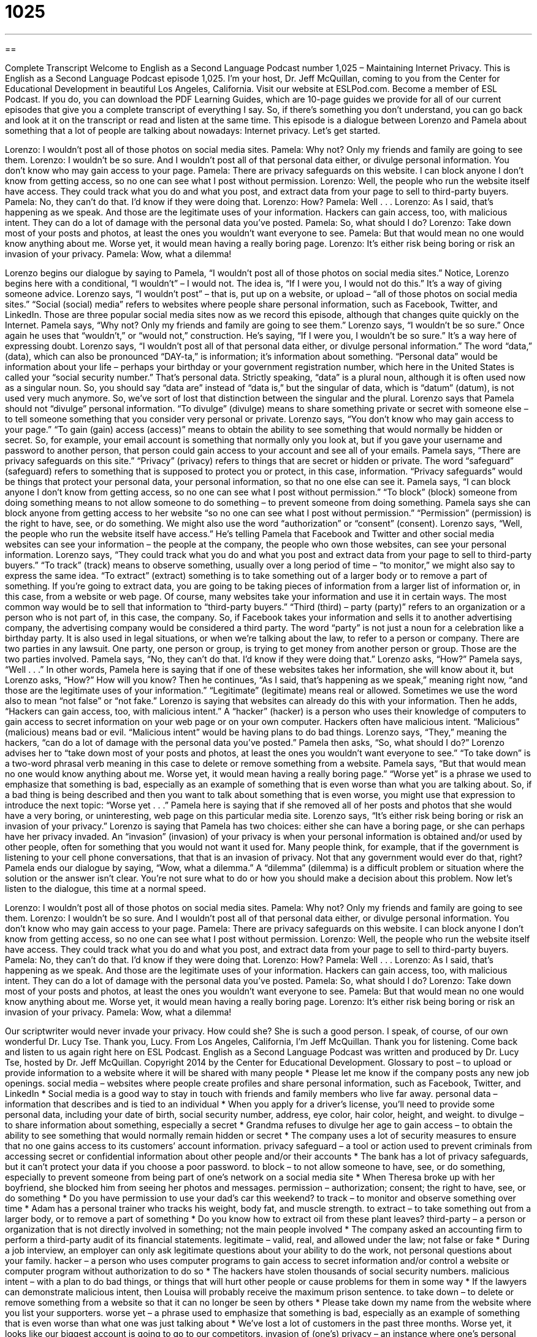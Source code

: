 = 1025
:toc: left
:toclevels: 3
:sectnums:
:stylesheet: ../../../myAdocCss.css

'''

== 

Complete Transcript
Welcome to English as a Second Language Podcast number 1,025 – Maintaining Internet Privacy.
This is English as a Second Language Podcast episode 1,025. I’m your host, Dr. Jeff McQuillan, coming to you from the Center for Educational Development in beautiful Los Angeles, California.
Visit our website at ESLPod.com. Become a member of ESL Podcast. If you do, you can download the PDF Learning Guides, which are 10-page guides we provide for all of our current episodes that give you a complete transcript of everything I say. So, if there’s something you don’t understand, you can go back and look at it on the transcript or read and listen at the same time.
This episode is a dialogue between Lorenzo and Pamela about something that a lot of people are talking about nowadays: Internet privacy. Let’s get started.
[start of dialogue]
Lorenzo: I wouldn’t post all of those photos on social media sites.
Pamela: Why not? Only my friends and family are going to see them.
Lorenzo: I wouldn’t be so sure. And I wouldn’t post all of that personal data either, or divulge personal information. You don’t know who may gain access to your page.
Pamela: There are privacy safeguards on this website. I can block anyone I don’t know from getting access, so no one can see what I post without permission.
Lorenzo: Well, the people who run the website itself have access. They could track what you do and what you post, and extract data from your page to sell to third-party buyers.
Pamela: No, they can’t do that. I’d know if they were doing that.
Lorenzo: How?
Pamela: Well . . .
Lorenzo: As I said, that’s happening as we speak. And those are the legitimate uses of your information. Hackers can gain access, too, with malicious intent. They can do a lot of damage with the personal data you’ve posted.
Pamela: So, what should I do?
Lorenzo: Take down most of your posts and photos, at least the ones you wouldn’t want everyone to see.
Pamela: But that would mean no one would know anything about me. Worse yet, it would mean having a really boring page.
Lorenzo: It’s either risk being boring or risk an invasion of your privacy.
Pamela: Wow, what a dilemma!
[end of dialogue]
Lorenzo begins our dialogue by saying to Pamela, “I wouldn’t post all of those photos on social media sites.” Notice, Lorenzo begins here with a conditional, “I wouldn’t” – I would not. The idea is, “If I were you, I would not do this.” It’s a way of giving someone advice. Lorenzo says, “I wouldn’t post” – that is, put up on a website, or upload – “all of those photos on social media sites.”
“Social (social) media” refers to websites where people share personal information, such as Facebook, Twitter, and LinkedIn. Those are three popular social media sites now as we record this episode, although that changes quite quickly on the Internet. Pamela says, “Why not? Only my friends and family are going to see them.” Lorenzo says, “I wouldn’t be so sure.” Once again he uses that “wouldn’t,” or “would not,” construction. He’s saying, “If I were you, I wouldn’t be so sure.” It’s a way here of expressing doubt.
Lorenzo says, “I wouldn’t post all of that personal data either, or divulge personal information.” The word “data,” (data), which can also be pronounced “DAY-ta,” is information; it’s information about something. “Personal data” would be information about your life – perhaps your birthday or your government registration number, which here in the United States is called your “social security number.” That’s personal data.
Strictly speaking, “data” is a plural noun, although it is often used now as a singular noun. So, you should say “data are” instead of “data is,” but the singular of data, which is “datum” (datum), is not used very much anymore. So, we’ve sort of lost that distinction between the singular and the plural. Lorenzo says that Pamela should not “divulge” personal information. “To divulge” (divulge) means to share something private or secret with someone else – to tell someone something that you consider very personal or private.
Lorenzo says, “You don’t know who may gain access to your page.” “To gain (gain) access (access)” means to obtain the ability to see something that would normally be hidden or secret. So, for example, your email account is something that normally only you look at, but if you gave your username and password to another person, that person could gain access to your account and see all of your emails.
Pamela says, “There are privacy safeguards on this site.” “Privacy” (privacy) refers to things that are secret or hidden or private. The word “safeguard” (safeguard) refers to something that is supposed to protect you or protect, in this case, information. “Privacy safeguards” would be things that protect your personal data, your personal information, so that no one else can see it.
Pamela says, “I can block anyone I don’t know from getting access, so no one can see what I post without permission.” “To block” (block) someone from doing something means to not allow someone to do something – to prevent someone from doing something. Pamela says she can block anyone from getting access to her website “so no one can see what I post without permission.” “Permission” (permission) is the right to have, see, or do something. We might also use the word “authorization” or “consent” (consent).
Lorenzo says, “Well, the people who run the website itself have access.” He’s telling Pamela that Facebook and Twitter and other social media websites can see your information – the people at the company, the people who own those websites, can see your personal information. Lorenzo says, “They could track what you do and what you post and extract data from your page to sell to third-party buyers.” “To track” (track) means to observe something, usually over a long period of time – “to monitor,” we might also say to express the same idea.
“To extract” (extract) something is to take something out of a larger body or to remove a part of something. If you’re going to extract data, you are going to be taking pieces of information from a larger list of information or, in this case, from a website or web page. Of course, many websites take your information and use it in certain ways. The most common way would be to sell that information to “third-party buyers.” “Third (third) – party (party)” refers to an organization or a person who is not part of, in this case, the company.
So, if Facebook takes your information and sells it to another advertising company, the advertising company would be considered a third party. The word “party” is not just a noun for a celebration like a birthday party. It is also used in legal situations, or when we’re talking about the law, to refer to a person or company. There are two parties in any lawsuit. One party, one person or group, is trying to get money from another person or group. Those are the two parties involved.
Pamela says, “No, they can’t do that. I’d know if they were doing that.” Lorenzo asks, “How?” Pamela says, “Well . . .” In other words, Pamela here is saying that if one of these websites takes her information, she will know about it, but Lorenzo asks, “How?” How will you know? Then he continues, “As I said, that’s happening as we speak,” meaning right now, “and those are the legitimate uses of your information.” “Legitimate” (legitimate) means real or allowed. Sometimes we use the word also to mean “not false” or “not fake.”
Lorenzo is saying that websites can already do this with your information. Then he adds, “Hackers can gain access, too, with malicious intent.” A “hacker” (hacker) is a person who uses their knowledge of computers to gain access to secret information on your web page or on your own computer. Hackers often have malicious intent. “Malicious” (malicious) means bad or evil. “Malicious intent” would be having plans to do bad things.
Lorenzo says, “They,” meaning the hackers, “can do a lot of damage with the personal data you’ve posted.” Pamela then asks, “So, what should I do?” Lorenzo advises her to “take down most of your posts and photos, at least the ones you wouldn’t want everyone to see.” “To take down” is a two-word phrasal verb meaning in this case to delete or remove something from a website.
Pamela says, “But that would mean no one would know anything about me. Worse yet, it would mean having a really boring page.” “Worse yet” is a phrase we used to emphasize that something is bad, especially as an example of something that is even worse than what you are talking about. So, if a bad thing is being described and then you want to talk about something that is even worse, you might use that expression to introduce the next topic: “Worse yet . . .”
Pamela here is saying that if she removed all of her posts and photos that she would have a very boring, or uninteresting, web page on this particular media site. Lorenzo says, “It’s either risk being boring or risk an invasion of your privacy.” Lorenzo is saying that Pamela has two choices: either she can have a boring page, or she can perhaps have her privacy invaded.
An “invasion” (invasion) of your privacy is when your personal information is obtained and/or used by other people, often for something that you would not want it used for. Many people think, for example, that if the government is listening to your cell phone conversations, that that is an invasion of privacy. Not that any government would ever do that, right?
Pamela ends our dialogue by saying, “Wow, what a dilemma.” A “dilemma” (dilemma) is a difficult problem or situation where the solution or the answer isn’t clear. You’re not sure what to do or how you should make a decision about this problem.
Now let’s listen to the dialogue, this time at a normal speed.
[start of dialogue]
Lorenzo: I wouldn’t post all of those photos on social media sites.
Pamela: Why not? Only my friends and family are going to see them.
Lorenzo: I wouldn’t be so sure. And I wouldn’t post all of that personal data either, or divulge personal information. You don’t know who may gain access to your page.
Pamela: There are privacy safeguards on this website. I can block anyone I don’t know from getting access, so no one can see what I post without permission.
Lorenzo: Well, the people who run the website itself have access. They could track what you do and what you post, and extract data from your page to sell to third-party buyers.
Pamela: No, they can’t do that. I’d know if they were doing that.
Lorenzo: How?
Pamela: Well . . .
Lorenzo: As I said, that’s happening as we speak. And those are the legitimate uses of your information. Hackers can gain access, too, with malicious intent. They can do a lot of damage with the personal data you’ve posted.
Pamela: So, what should I do?
Lorenzo: Take down most of your posts and photos, at least the ones you wouldn’t want everyone to see.
Pamela: But that would mean no one would know anything about me. Worse yet, it would mean having a really boring page.
Lorenzo: It’s either risk being boring or risk an invasion of your privacy.
Pamela: Wow, what a dilemma!
[end of dialogue]
Our scriptwriter would never invade your privacy. How could she? She is such a good person. I speak, of course, of our own wonderful Dr. Lucy Tse. Thank you, Lucy.
From Los Angeles, California, I’m Jeff McQuillan. Thank you for listening. Come back and listen to us again right here on ESL Podcast.
English as a Second Language Podcast was written and produced by Dr. Lucy Tse, hosted by Dr. Jeff McQuillan. Copyright 2014 by the Center for Educational Development.
Glossary
to post – to upload or provide information to a website where it will be shared with many people
* Please let me know if the company posts any new job openings.
social media – websites where people create profiles and share personal information, such as Facebook, Twitter, and LinkedIn
* Social media is a good way to stay in touch with friends and family members who live far away.
personal data – information that describes and is tied to an individual
* When you apply for a driver’s license, you’ll need to provide some personal data, including your date of birth, social security number, address, eye color, hair color, height, and weight.
to divulge – to share information about something, especially a secret
* Grandma refuses to divulge her age
to gain access – to obtain the ability to see something that would normally remain hidden or secret
* The company uses a lot of security measures to ensure that no one gains access to its customers’ account information.
privacy safeguard – a tool or action used to prevent criminals from accessing secret or confidential information about other people and/or their accounts
* The bank has a lot of privacy safeguards, but it can’t protect your data if you choose a poor password.
to block – to not allow someone to have, see, or do something, especially to prevent someone from being part of one’s network on a social media site
* When Theresa broke up with her boyfriend, she blocked him from seeing her photos and messages.
permission – authorization; consent; the right to have, see, or do something
* Do you have permission to use your dad’s car this weekend?
to track – to monitor and observe something over time
* Adam has a personal trainer who tracks his weight, body fat, and muscle strength.
to extract – to take something out from a larger body, or to remove a part of something
* Do you know how to extract oil from these plant leaves?
third-party – a person or organization that is not directly involved in something; not the main people involved
* The company asked an accounting firm to perform a third-party audit of its financial statements.
legitimate – valid, real, and allowed under the law; not false or fake
* During a job interview, an employer can only ask legitimate questions about your ability to do the work, not personal questions about your family.
hacker – a person who uses computer programs to gain access to secret information and/or control a website or computer program without authorization to do so
* The hackers have stolen thousands of social security numbers.
malicious intent – with a plan to do bad things, or things that will hurt other people or cause problems for them in some way
* If the lawyers can demonstrate malicious intent, then Louisa will probably receive the maximum prison sentence.
to take down – to delete or remove something from a website so that it can no longer be seen by others
* Please take down my name from the website where you list your supporters.
worse yet – a phrase used to emphasize that something is bad, especially as an example of something that is even worse than what one was just talking about
* We’ve lost a lot of customers in the past three months. Worse yet, it looks like our biggest account is going to go to our competitors.
invasion of (one’s) privacy – an instance where one’s personal information is obtained and/or used by people who should not have had access to it
* Do you think it’s okay for parents to search their teenagers’ room, or is that an invasion of their privacy?
dilemma – a difficult situation or problem where the solution or answer is unclear; a situation where one does not know what to do or decide
* Nancy found $1,000 in a desk she bought at a garage sale, and now she’s facing a dilemma: Should she return the money to the original owners of the desk, or keep it for herself?
Comprehension Questions
1. What is a privacy safeguard?
a) Something that divulges personal information.
b) Something that blocks hackers from getting access to information.
c) A way to sell information to third-party buyers.
2. What does “to block (someone)” mean?
a) To sue someone for misusing one’s personal information.
b) To protect someone from an invasion of privacy.
c) To not allow someone to have access to one’s network or information.
Answers at bottom.
What Else Does It Mean?
post
The verb “to post,” in this podcast, means to upload or provide information to a website where it will be shared with many people: “We just posted the video yesterday, and it already has more than 6,000 views!” The verb “to post” also means to send something by mail: “We posted the package last week, so you should have received it by now.” The phrase “to post (someone)” means to assign someone to a job or position in another place, especially in another country: “During her first few years in the civil service, she was posted to Sub-Saharan Africa.” Finally, the phrase “to keep (someone) posted” means to provide updates and keep someone informed about the current status of something: “The contractors are required to keep us posted about any delays or cost overruns.”
to take down
In this podcast, the phrase “to take down” means to delete or remove something from a website so that it can no longer be seen by others: “The agency quickly tried to take down the confidential information that was accidentally posted on the website.” The phrase “to take (someone) down” means to fight against someone and win: “The wrestler took down his opponent in just a few short minutes.” The phrase “to take (something) down” means to take notes or to write something down: “Do you have a pen so I can take down your telephone number?” Finally, the phrase “to take (something) up” means to become interested in a new hobby or activity and to start to do it: “How old were you when you took up knitting?”
Culture Note
Internet- and Technology-Related Crimes
The “advent” (creation, adoption, and use) of technology and the Internet has allowed people to communicate with each other “like never before” (in ways that were not possible in the past), but it has also brought many “threats” (things that may create problems or cause harm) and the “potential for” (possibility of) new “crimes” (instances of breaking the law).
For example, many people are worried about “cell phone spying,” or the idea that corporations or government agencies might “track” (monitor; observe) cell phone use. Because people carry cell phones wherever they go, the “devices” (small machines) can be used to “pinpoint” (determine the exact location of) one’s location at any time. And there is also the potential for third parties to “eavesdrop on” (listen to) private phone conversations and/or “intercept” (access something while it is being sent between two points) text messages.
Other people are worried about “cyberstalking” and “online bullying.” “Cyberstalking” refers to using the Internet to “harass” (bother and annoy) individuals or groups of people. “Stalking” (following people around) may occur in the physical world, but when it occurs online, it is known as “cyberstalking.” “Likewise” (similarly), “bullying” (teasing and hurting younger or weaker people, especially students) can occur at schools and in neighborhoods, but when it occurs online, it is known as “online bullying.”
Many people argue that cyberstalking and online bullying are more “harmful” (with the ability to hurt people) than their “offline counterparts” (similar things occurring in the real world, not on the Internet), because they “grant” (give) “anonymity” (the ability to do things without letting other people know one’s identity) to the “harassers” (people who bother or annoy other people), which encourages them to be meaner and more threatening.
Comprehension Answers
1 - b
2 - c